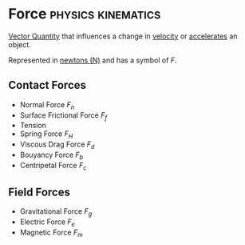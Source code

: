 * Force :physics:kinematics:
:PROPERTIES:
:ID:       afae86d7-adba-4683-a91f-5ce11d834da7
:END:

[[id:e3035fbf-331c-42f6-95d2-5b4c2b525ec7][Vector Quantity]] that influences a change in [[id:0517a9e5-92f8-4613-99ce-d770dbe1eb28][velocity]] or [[id:a9074e56-9216-4f34-bb27-fd753325f667][accelerates]] an object.

Represented in [[id:a3db260e-100f-41ab-a418-549b2070a5fc][newtons (N)]] and has a symbol of $F$.

** Contact Forces
- Normal Force $F_n$
- Surface Frictional Force $F_f$
- Tension
- Spring Force $F_H$
- Viscous Drag Force $F_d$
- Bouyancy Force $F_b$
- Centripetal Force $F_c$

** Field Forces
- Gravitational Force $F_g$
- Electric Force $F_e$
- Magnetic Force $F_m$
